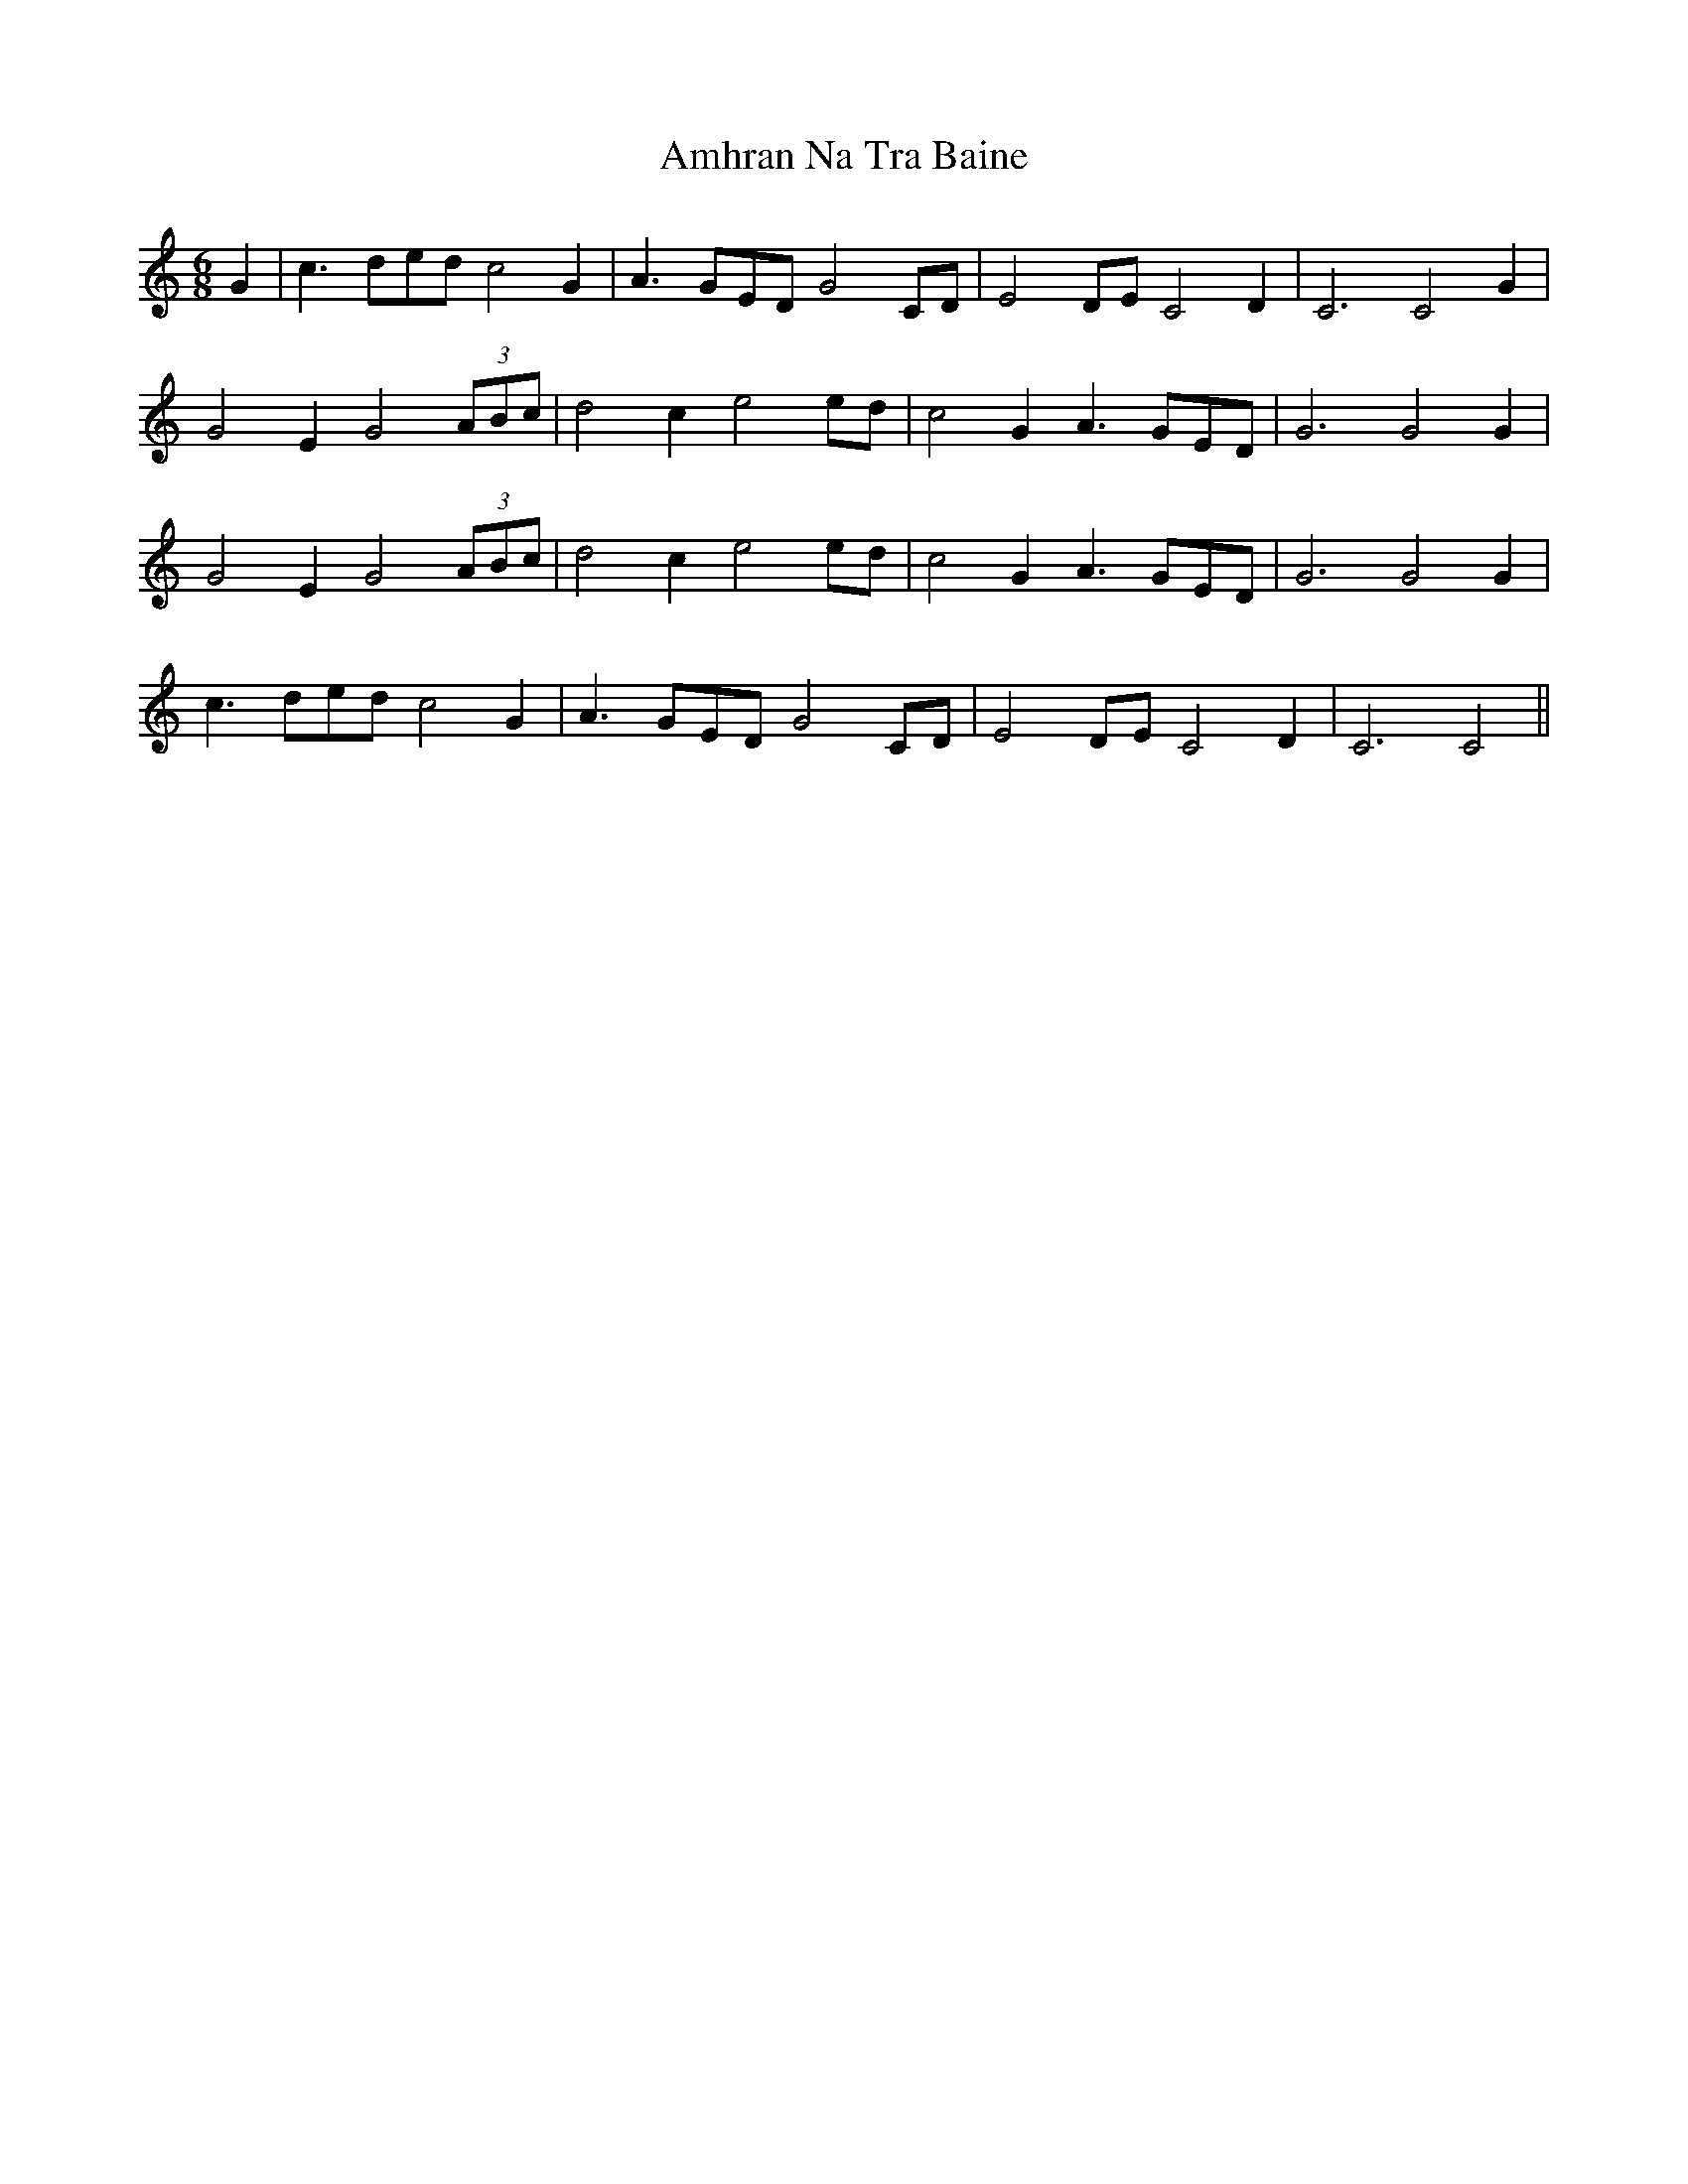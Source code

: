 X: 1107
T: Amhran Na Tra Baine
R: jig
M: 6/8
K: Cmajor
G2|c3ded c4G2|A3GED G4CD|E4DE C4D2|C6 C4G2|
G4E2 G4 (3ABc|d4c2 e4ed|c4G2 A3GED|G6G4G2|
G4E2 G4 (3ABc|d4c2 e4ed|c4G2 A3GED|G6G4G2|
c3ded c4G2|A3GED G4CD|E4DE C4D2|C6C4||

